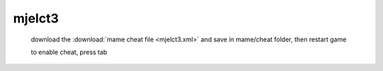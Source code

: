 mjelct3
======================================

 download the :download:`mame cheat file <mjelct3.xml>` and save in mame/cheat folder, then restart game

 to enable cheat, press tab